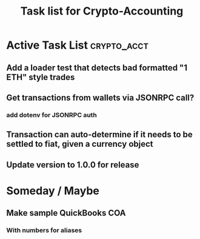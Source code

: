 #+Title: Task list for Crypto-Accounting

* Active Task List                                              :crypto_acct:
** Add a loader test that detects bad formatted "1 ETH" style trades
** Get transactions from wallets via JSONRPC call?
*** add dotenv for JSONRPC auth
** Transaction can auto-determine if it needs to be settled to fiat, given a currency object
** Update version to 1.0.0 for release

* Someday / Maybe
** Make sample QuickBooks COA
*** With numbers for aliases
